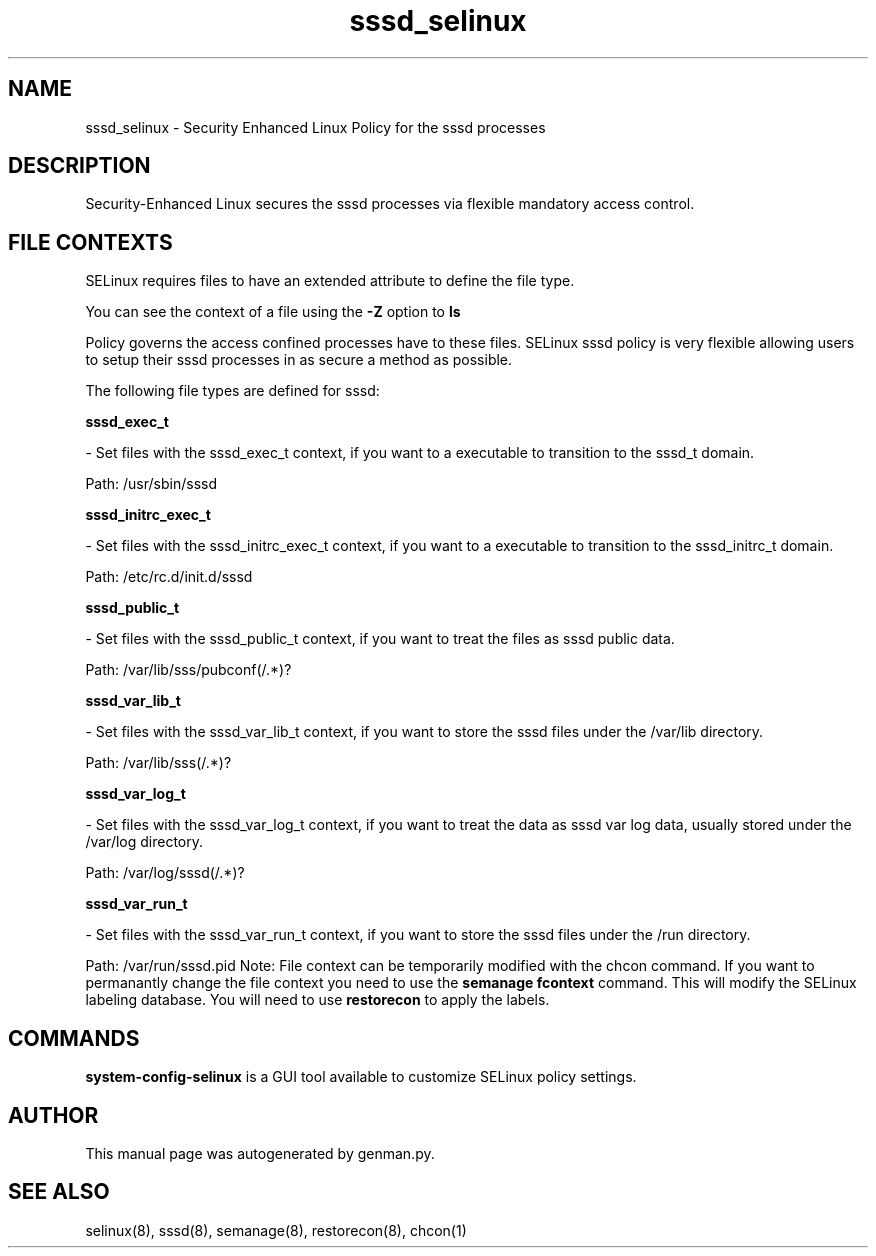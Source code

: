 .TH  "sssd_selinux"  "8"  "sssd" "dwalsh@redhat.com" "sssd SELinux Policy documentation"
.SH "NAME"
sssd_selinux \- Security Enhanced Linux Policy for the sssd processes
.SH "DESCRIPTION"

Security-Enhanced Linux secures the sssd processes via flexible mandatory access
control.  
.SH FILE CONTEXTS
SELinux requires files to have an extended attribute to define the file type. 
.PP
You can see the context of a file using the \fB\-Z\fP option to \fBls\bP
.PP
Policy governs the access confined processes have to these files. 
SELinux sssd policy is very flexible allowing users to setup their sssd processes in as secure a method as possible.
.PP 
The following file types are defined for sssd:


.EX
.B sssd_exec_t 
.EE

- Set files with the sssd_exec_t context, if you want to a executable to transition to the sssd_t domain.

.br
Path: 
/usr/sbin/sssd

.EX
.B sssd_initrc_exec_t 
.EE

- Set files with the sssd_initrc_exec_t context, if you want to a executable to transition to the sssd_initrc_t domain.

.br
Path: 
/etc/rc\.d/init\.d/sssd

.EX
.B sssd_public_t 
.EE

- Set files with the sssd_public_t context, if you want to treat the files as sssd public data.

.br
Path: 
/var/lib/sss/pubconf(/.*)?

.EX
.B sssd_var_lib_t 
.EE

- Set files with the sssd_var_lib_t context, if you want to store the sssd files under the /var/lib directory.

.br
Path: 
/var/lib/sss(/.*)?

.EX
.B sssd_var_log_t 
.EE

- Set files with the sssd_var_log_t context, if you want to treat the data as sssd var log data, usually stored under the /var/log directory.

.br
Path: 
/var/log/sssd(/.*)?

.EX
.B sssd_var_run_t 
.EE

- Set files with the sssd_var_run_t context, if you want to store the sssd files under the /run directory.

.br
Path: 
/var/run/sssd.pid
Note: File context can be temporarily modified with the chcon command.  If you want to permanantly change the file context you need to use the 
.B semanage fcontext 
command.  This will modify the SELinux labeling database.  You will need to use
.B restorecon
to apply the labels.

.SH "COMMANDS"

.PP
.B system-config-selinux 
is a GUI tool available to customize SELinux policy settings.

.SH AUTHOR	
This manual page was autogenerated by genman.py.

.SH "SEE ALSO"
selinux(8), sssd(8), semanage(8), restorecon(8), chcon(1)
